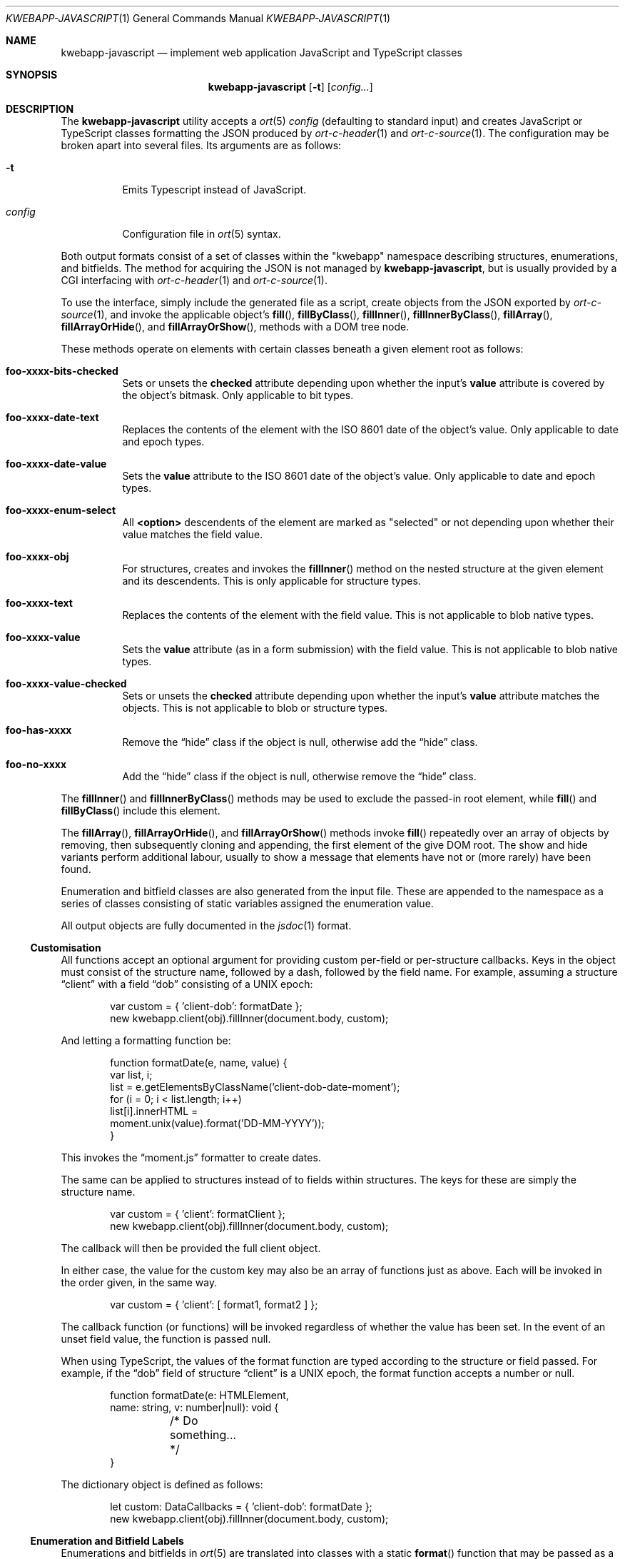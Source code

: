 .\"	$OpenBSD$
.\"
.\" Copyright (c) 2017, 2018 Kristaps Dzonsons <kristaps@bsd.lv>
.\"
.\" Permission to use, copy, modify, and distribute this software for any
.\" purpose with or without fee is hereby granted, provided that the above
.\" copyright notice and this permission notice appear in all copies.
.\"
.\" THE SOFTWARE IS PROVIDED "AS IS" AND THE AUTHOR DISCLAIMS ALL WARRANTIES
.\" WITH REGARD TO THIS SOFTWARE INCLUDING ALL IMPLIED WARRANTIES OF
.\" MERCHANTABILITY AND FITNESS. IN NO EVENT SHALL THE AUTHOR BE LIABLE FOR
.\" ANY SPECIAL, DIRECT, INDIRECT, OR CONSEQUENTIAL DAMAGES OR ANY DAMAGES
.\" WHATSOEVER RESULTING FROM LOSS OF USE, DATA OR PROFITS, WHETHER IN AN
.\" ACTION OF CONTRACT, NEGLIGENCE OR OTHER TORTIOUS ACTION, ARISING OUT OF
.\" OR IN CONNECTION WITH THE USE OR PERFORMANCE OF THIS SOFTWARE.
.\"
.Dd $Mdocdate$
.Dt KWEBAPP-JAVASCRIPT 1
.Os
.Sh NAME
.Nm kwebapp-javascript
.Nd implement web application JavaScript and TypeScript classes
.Sh SYNOPSIS
.Nm kwebapp-javascript
.Op Fl t
.Op Ar config...
.Sh DESCRIPTION
The
.Nm
utility accepts a
.Xr ort 5
.Ar config
.Pq defaulting to standard input
and creates JavaScript or TypeScript classes formatting the JSON
produced by
.Xr ort-c-header 1
and
.Xr ort-c-source 1 .
The configuration may be broken apart into several files.
Its arguments are as follows:
.Bl -tag -width Ds
.It Fl t
Emits Typescript instead of JavaScript.
.It Ar config
Configuration file in
.Xr ort 5
syntax.
.El
.Pp
Both output formats consist of a set of classes within the
.Qq kwebapp
namespace describing structures, enumerations, and bitfields.
The method for acquiring the JSON is not managed by
.Nm ,
but is usually provided by a CGI interfacing with
.Xr ort-c-header 1
and
.Xr ort-c-source 1 .
.Pp
To use the interface, simply include the generated file as a script,
create objects from the JSON exported by
.Xr ort-c-source 1 ,
and invoke the applicable object's
.Fn fill ,
.Fn fillByClass ,
.Fn fillInner ,
.Fn fillInnerByClass ,
.Fn fillArray ,
.Fn fillArrayOrHide ,
and
.Fn fillArrayOrShow ,
methods with a DOM tree node.
.Pp
These methods operate on elements with certain classes beneath a given
element root as follows:
.Bl -tag -width Ds
.It Li foo-xxxx-bits-checked
Sets or unsets the
.Li checked
attribute depending upon whether the input's
.Li value
attribute is covered by the object's bitmask.
Only applicable to bit types.
.It Li foo-xxxx-date-text
Replaces the contents of the element with the ISO 8601 date of the
object's value.
Only applicable to date and epoch types.
.It Li foo-xxxx-date-value
Sets the
.Li value
attribute to the ISO 8601 date of the object's value.
Only applicable to date and epoch types.
.It Li foo-xxxx-enum-select
All
.Li <option>
descendents of the element are marked as
.Qq selected
or not depending upon whether their value matches the field value.
.It Li foo-xxxx-obj
For structures, creates and invokes the
.Fn fillInner
method on the nested structure at the given element and its descendents.
This is only applicable for structure types.
.It Li foo-xxxx-text
Replaces the contents of the element with the field value.
This is not applicable to blob native types.
.It Li foo-xxxx-value
Sets the
.Li value
attribute (as in a form submission) with the field value.
This is not applicable to blob native types.
.It Li foo-xxxx-value-checked
Sets or unsets the
.Li checked
attribute depending upon whether the input's
.Li value
attribute matches the objects.
This is not applicable to blob or structure types.
.It Li foo-has-xxxx
Remove the
.Dq hide
class if the object is null, otherwise add the
.Dq hide
class.
.It Li foo-no-xxxx
Add the
.Dq hide
class if the object is null, otherwise remove the
.Dq hide
class.
.El
.Pp
The
.Fn fillInner
and
.Fn fillInnerByClass
methods may be used to exclude the passed-in root element, while
.Fn fill
and
.Fn fillByClass
include this element.
.Pp
The
.Fn fillArray ,
.Fn fillArrayOrHide ,
and
.Fn fillArrayOrShow
methods invoke
.Fn fill
repeatedly over an array of objects by removing, then subsequently
cloning and appending, the first element of the give DOM root.
The show and hide variants perform additional labour, usually to show a
message that elements have not or (more rarely) have been found.
.Pp
Enumeration and bitfield classes are also generated from the input file.
These are appended to the namespace as a series of classes
consisting of static variables assigned the enumeration value.
.Pp
All output objects are fully documented in the
.Xr jsdoc 1
format.
.Ss Customisation
All functions accept an optional argument for providing custom per-field
or per-structure callbacks.
Keys in the object must consist of the structure name, followed by a
dash, followed by the field name.
For example, assuming a structure
.Dq client
with a field
.Dq dob
consisting of a UNIX epoch:
.Bd -literal -offset indent
var custom = { 'client-dob': formatDate };
new kwebapp.client(obj).fillInner(document.body, custom);
.Ed
.Pp
And letting a formatting function be:
.Bd -literal -offset indent
function formatDate(e, name, value) {
  var list, i;
  list = e.getElementsByClassName('client-dob-date-moment');
  for (i = 0; i < list.length; i++)
    list[i].innerHTML =
      moment.unix(value).format('DD-MM-YYYY'));
}
.Ed
.Pp
This invokes the
.Dq moment.js
formatter to create dates.
.Pp
The same can be applied to structures instead of to fields within
structures.
The keys for these are simply the structure name.
.Bd -literal -offset indent
var custom = { 'client': formatClient };
new kwebapp.client(obj).fillInner(document.body, custom);
.Ed
.Pp
The callback will then be provided the full client object.
.Pp
In either case, the value for the custom key may also be an array of
functions just as above.
Each will be invoked in the order given, in the same way.
.Bd -literal -offset indent
var custom = { 'client': [ format1, format2 ] };
.Ed
.Pp
The callback function (or functions) will be invoked regardless of
whether the value has been set.
In the event of an unset field value, the function is passed
.Dv null .
.Pp
When using TypeScript, the values of the format function are typed
according to the structure or field passed.
For example, if the
.Dq dob
field of structure
.Dq client
is a UNIX epoch, the format function accepts a number or null.
.Bd -literal -offset indent
function formatDate(e: HTMLElement,
  name: string, v: number|null): void {
	/* Do something... */
}
.Ed
.Pp
The dictionary object is defined as follows:
.Bd -literal -offset indent
let custom: DataCallbacks = { 'client-dob': formatDate };
new kwebapp.client(obj).fillInner(document.body, custom);
.Ed
.Ss Enumeration and Bitfield Labels
Enumerations and bitfields in
.Xr ort 5
are translated into classes with a static
.Fn format
function that may be passed as a custom handler for corresponding
fields.
These fill in the
.Xr ort 5
.Cm jslabel
of the corresponding values.
If a language is specified in the root of the HTML or XML document, it
is first matched to the language of the label.
If there is no language, or none for that label, the default label is
used.
If there is no default label, an empty string is used instead.
.Pp
In the event of unset bitfields, the corresponding
.Xr ort 5
.Cm isunset
value is used, and the
.Li kwbp-unset
class set on the element.
For null values,
.Cm isnull
is used and
.Li kwbp-null
set on the element.
.Pp
For example, to fill in the label of an enumeration
.Li enum someenum
on a field named
.Li val ,
provide a custom callback.
.Bd -literal -offset indent
var obj = JSON.parse(response);
var e = document.getElementById('foo');
var custom = {
  'foo-val': kwebapp.someenum.format
};
new kwebapp.foo(obj).fill(e, custom);
.Ed
.\" The following requests should be uncommented and used where appropriate.
.\" .Sh CONTEXT
.\" For section 9 functions only.
.\" .Sh RETURN VALUES
.\" For sections 2, 3, and 9 function return values only.
.\" .Sh ENVIRONMENT
.\" For sections 1, 6, 7, and 8 only.
.\" .Sh FILES
.Sh EXIT STATUS
.Ex -std
.Sh EXAMPLES
Given a
.Xr ort 5
structure
.Dq foo
with a single field
.Dq bar
and an AJAX response
.Dq response ,
an example invocation may be as follows:
.Bd -literal -offset indent
var obj = JSON.parse(response);
new kwebapp.foo(obj).fill
  (document.getElementById('foo'));
.Ed
.Pp
This will fill in all classes under
.Li e
.Pq if found
named
.Li foo-bar-value ,
.Li foo-bar-text ,
.Li foo-has-bar ,
.Li foo-no-bar ,
and
.Li foo-enum-select .
.Pp
The TypeScript interface would instead look as follows, assuming that
the JSON parse returns the
.Dq foo
JSON object.
.Bd -literal -offset indent
let obj: kwebapp.fooData =
  <kwebapp.fooData>JSON.parse(response);
new kwebapp.foo(obj).fill
  (document.getElementById('foo'));
.Ed
.\" .Sh DIAGNOSTICS
.\" For sections 1, 4, 6, 7, 8, and 9 printf/stderr messages only.
.\" .Sh ERRORS
.\" For sections 2, 3, 4, and 9 errno settings only.
.Sh SEE ALSO
.Xr jsdoc 1 ,
.Xr ort-c-header 1 ,
.Xr ort-c-source 1 ,
.Xr tsc 1 ,
.Xr ort 5
.\" .Sh STANDARDS
.\" .Sh HISTORY
.\" .Sh AUTHORS
.\" .Sh CAVEATS
.\" .Sh BUGS
